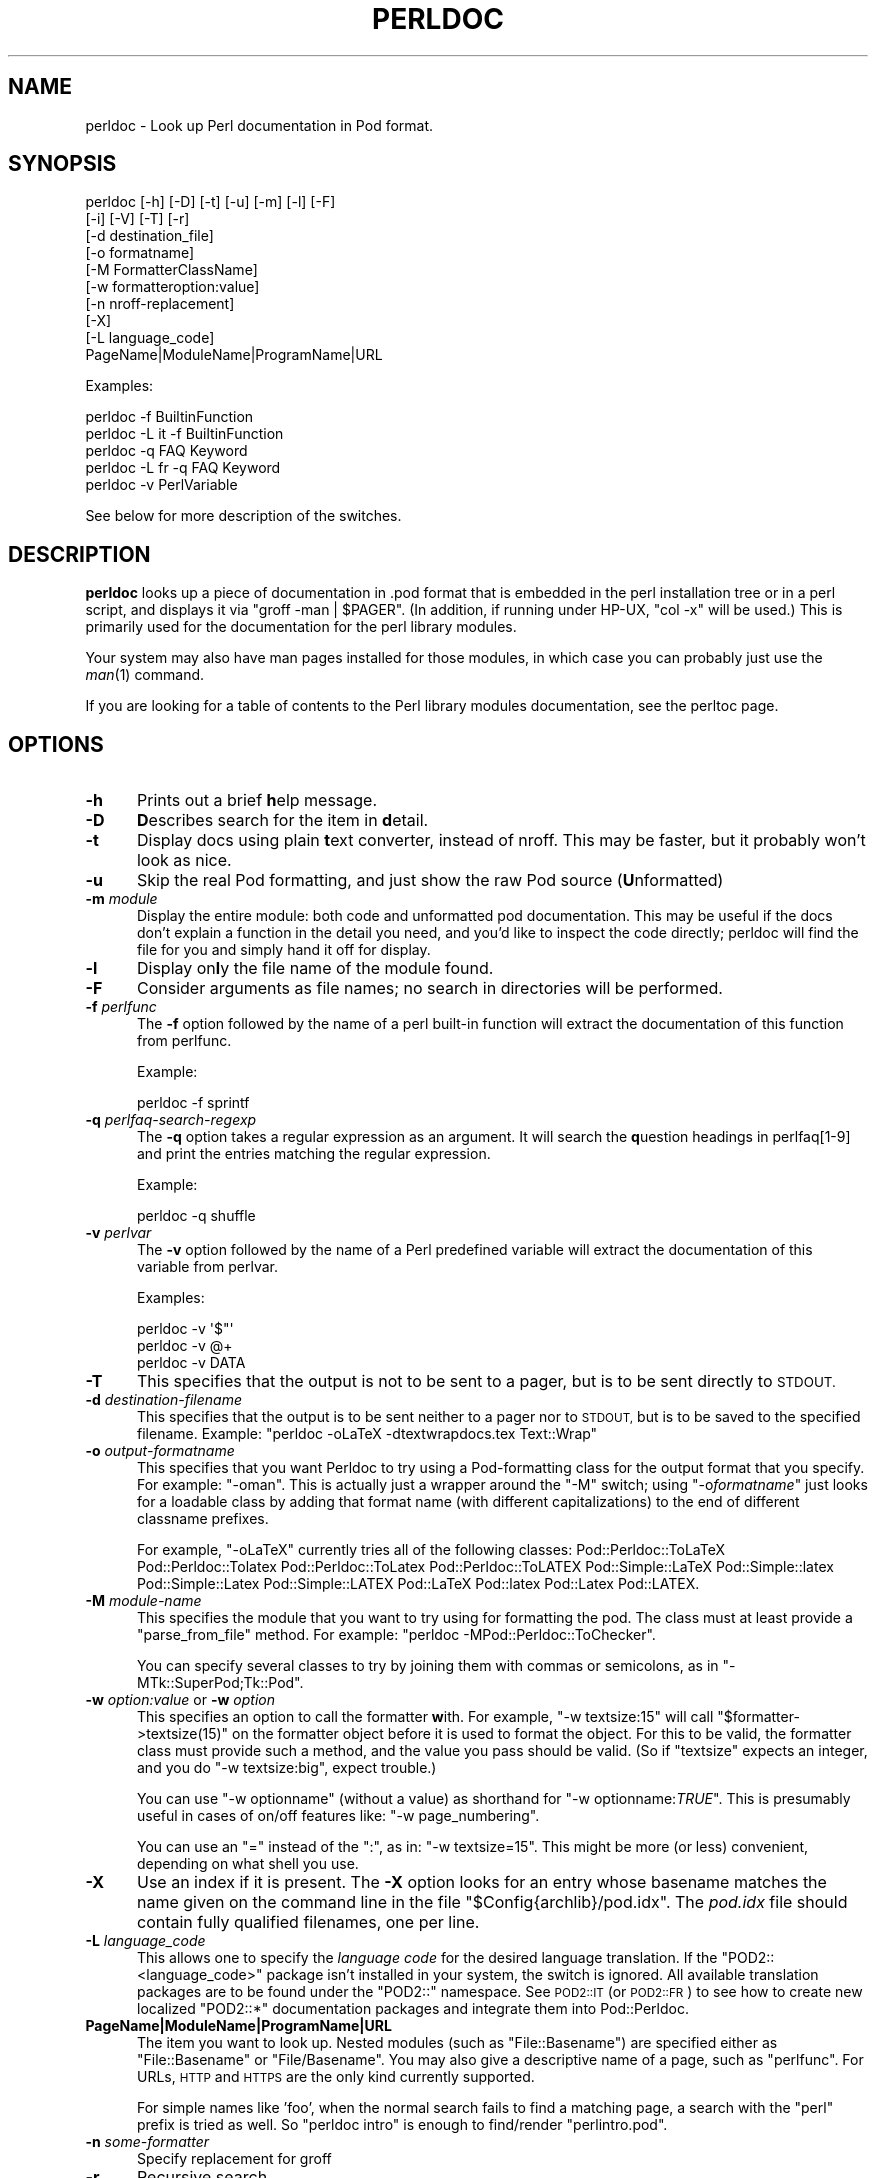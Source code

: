 .\" Automatically generated by Pod::Man 2.27 (Pod::Simple 3.28)
.\"
.\" Standard preamble:
.\" ========================================================================
.de Sp \" Vertical space (when we can't use .PP)
.if t .sp .5v
.if n .sp
..
.de Vb \" Begin verbatim text
.ft CW
.nf
.ne \\$1
..
.de Ve \" End verbatim text
.ft R
.fi
..
.\" Set up some character translations and predefined strings.  \*(-- will
.\" give an unbreakable dash, \*(PI will give pi, \*(L" will give a left
.\" double quote, and \*(R" will give a right double quote.  \*(C+ will
.\" give a nicer C++.  Capital omega is used to do unbreakable dashes and
.\" therefore won't be available.  \*(C` and \*(C' expand to `' in nroff,
.\" nothing in troff, for use with C<>.
.tr \(*W-
.ds C+ C\v'-.1v'\h'-1p'\s-2+\h'-1p'+\s0\v'.1v'\h'-1p'
.ie n \{\
.    ds -- \(*W-
.    ds PI pi
.    if (\n(.H=4u)&(1m=24u) .ds -- \(*W\h'-12u'\(*W\h'-12u'-\" diablo 10 pitch
.    if (\n(.H=4u)&(1m=20u) .ds -- \(*W\h'-12u'\(*W\h'-8u'-\"  diablo 12 pitch
.    ds L" ""
.    ds R" ""
.    ds C` ""
.    ds C' ""
'br\}
.el\{\
.    ds -- \|\(em\|
.    ds PI \(*p
.    ds L" ``
.    ds R" ''
.    ds C`
.    ds C'
'br\}
.\"
.\" Escape single quotes in literal strings from groff's Unicode transform.
.ie \n(.g .ds Aq \(aq
.el       .ds Aq '
.\"
.\" If the F register is turned on, we'll generate index entries on stderr for
.\" titles (.TH), headers (.SH), subsections (.SS), items (.Ip), and index
.\" entries marked with X<> in POD.  Of course, you'll have to process the
.\" output yourself in some meaningful fashion.
.\"
.\" Avoid warning from groff about undefined register 'F'.
.de IX
..
.nr rF 0
.if \n(.g .if rF .nr rF 1
.if (\n(rF:(\n(.g==0)) \{
.    if \nF \{
.        de IX
.        tm Index:\\$1\t\\n%\t"\\$2"
..
.        if !\nF==2 \{
.            nr % 0
.            nr F 2
.        \}
.    \}
.\}
.rr rF
.\"
.\" Accent mark definitions (@(#)ms.acc 1.5 88/02/08 SMI; from UCB 4.2).
.\" Fear.  Run.  Save yourself.  No user-serviceable parts.
.    \" fudge factors for nroff and troff
.if n \{\
.    ds #H 0
.    ds #V .8m
.    ds #F .3m
.    ds #[ \f1
.    ds #] \fP
.\}
.if t \{\
.    ds #H ((1u-(\\\\n(.fu%2u))*.13m)
.    ds #V .6m
.    ds #F 0
.    ds #[ \&
.    ds #] \&
.\}
.    \" simple accents for nroff and troff
.if n \{\
.    ds ' \&
.    ds ` \&
.    ds ^ \&
.    ds , \&
.    ds ~ ~
.    ds /
.\}
.if t \{\
.    ds ' \\k:\h'-(\\n(.wu*8/10-\*(#H)'\'\h"|\\n:u"
.    ds ` \\k:\h'-(\\n(.wu*8/10-\*(#H)'\`\h'|\\n:u'
.    ds ^ \\k:\h'-(\\n(.wu*10/11-\*(#H)'^\h'|\\n:u'
.    ds , \\k:\h'-(\\n(.wu*8/10)',\h'|\\n:u'
.    ds ~ \\k:\h'-(\\n(.wu-\*(#H-.1m)'~\h'|\\n:u'
.    ds / \\k:\h'-(\\n(.wu*8/10-\*(#H)'\z\(sl\h'|\\n:u'
.\}
.    \" troff and (daisy-wheel) nroff accents
.ds : \\k:\h'-(\\n(.wu*8/10-\*(#H+.1m+\*(#F)'\v'-\*(#V'\z.\h'.2m+\*(#F'.\h'|\\n:u'\v'\*(#V'
.ds 8 \h'\*(#H'\(*b\h'-\*(#H'
.ds o \\k:\h'-(\\n(.wu+\w'\(de'u-\*(#H)/2u'\v'-.3n'\*(#[\z\(de\v'.3n'\h'|\\n:u'\*(#]
.ds d- \h'\*(#H'\(pd\h'-\w'~'u'\v'-.25m'\f2\(hy\fP\v'.25m'\h'-\*(#H'
.ds D- D\\k:\h'-\w'D'u'\v'-.11m'\z\(hy\v'.11m'\h'|\\n:u'
.ds th \*(#[\v'.3m'\s+1I\s-1\v'-.3m'\h'-(\w'I'u*2/3)'\s-1o\s+1\*(#]
.ds Th \*(#[\s+2I\s-2\h'-\w'I'u*3/5'\v'-.3m'o\v'.3m'\*(#]
.ds ae a\h'-(\w'a'u*4/10)'e
.ds Ae A\h'-(\w'A'u*4/10)'E
.    \" corrections for vroff
.if v .ds ~ \\k:\h'-(\\n(.wu*9/10-\*(#H)'\s-2\u~\d\s+2\h'|\\n:u'
.if v .ds ^ \\k:\h'-(\\n(.wu*10/11-\*(#H)'\v'-.4m'^\v'.4m'\h'|\\n:u'
.    \" for low resolution devices (crt and lpr)
.if \n(.H>23 .if \n(.V>19 \
\{\
.    ds : e
.    ds 8 ss
.    ds o a
.    ds d- d\h'-1'\(ga
.    ds D- D\h'-1'\(hy
.    ds th \o'bp'
.    ds Th \o'LP'
.    ds ae ae
.    ds Ae AE
.\}
.rm #[ #] #H #V #F C
.\" ========================================================================
.\"
.IX Title "PERLDOC 1"
.TH PERLDOC 1 "2014-01-06" "perl v5.18.2" "Perl Programmers Reference Guide"
.\" For nroff, turn off justification.  Always turn off hyphenation; it makes
.\" way too many mistakes in technical documents.
.if n .ad l
.nh
.SH "NAME"
perldoc \- Look up Perl documentation in Pod format.
.SH "SYNOPSIS"
.IX Header "SYNOPSIS"
.Vb 10
\&    perldoc [\-h] [\-D] [\-t] [\-u] [\-m] [\-l] [\-F]
\&        [\-i] [\-V] [\-T] [\-r]
\&        [\-d destination_file]
\&        [\-o formatname]
\&        [\-M FormatterClassName]
\&        [\-w formatteroption:value]
\&        [\-n nroff\-replacement]
\&        [\-X]
\&        [\-L language_code]
\&        PageName|ModuleName|ProgramName|URL
.Ve
.PP
Examples:
.PP
.Vb 1
\&    perldoc \-f BuiltinFunction
\&
\&    perldoc \-L it \-f BuiltinFunction
\&
\&    perldoc \-q FAQ Keyword
\&
\&    perldoc \-L fr \-q FAQ Keyword
\&
\&    perldoc \-v PerlVariable
.Ve
.PP
See below for more description of the switches.
.SH "DESCRIPTION"
.IX Header "DESCRIPTION"
\&\fBperldoc\fR looks up a piece of documentation in .pod format that is
embedded in the perl installation tree or in a perl script, and displays
it via \f(CW\*(C`groff \-man | $PAGER\*(C'\fR. (In addition, if running under HP-UX,
\&\f(CW\*(C`col \-x\*(C'\fR will be used.) This is primarily used for the documentation for
the perl library modules.
.PP
Your system may also have man pages installed for those modules, in
which case you can probably just use the \fIman\fR\|(1) command.
.PP
If you are looking for a table of contents to the Perl library modules
documentation, see the perltoc page.
.SH "OPTIONS"
.IX Header "OPTIONS"
.IP "\fB\-h\fR" 5
.IX Item "-h"
Prints out a brief \fBh\fRelp message.
.IP "\fB\-D\fR" 5
.IX Item "-D"
\&\fBD\fRescribes search for the item in \fBd\fRetail.
.IP "\fB\-t\fR" 5
.IX Item "-t"
Display docs using plain \fBt\fRext converter, instead of nroff. This may be faster,
but it probably won't look as nice.
.IP "\fB\-u\fR" 5
.IX Item "-u"
Skip the real Pod formatting, and just show the raw Pod source (\fBU\fRnformatted)
.IP "\fB\-m\fR \fImodule\fR" 5
.IX Item "-m module"
Display the entire module: both code and unformatted pod documentation.
This may be useful if the docs don't explain a function in the detail
you need, and you'd like to inspect the code directly; perldoc will find
the file for you and simply hand it off for display.
.IP "\fB\-l\fR" 5
.IX Item "-l"
Display on\fBl\fRy the file name of the module found.
.IP "\fB\-F\fR" 5
.IX Item "-F"
Consider arguments as file names; no search in directories will be performed.
.IP "\fB\-f\fR \fIperlfunc\fR" 5
.IX Item "-f perlfunc"
The \fB\-f\fR option followed by the name of a perl built-in function will
extract the documentation of this function from perlfunc.
.Sp
Example:
.Sp
.Vb 1
\&      perldoc \-f sprintf
.Ve
.IP "\fB\-q\fR \fIperlfaq-search-regexp\fR" 5
.IX Item "-q perlfaq-search-regexp"
The \fB\-q\fR option takes a regular expression as an argument.  It will search
the \fBq\fRuestion headings in perlfaq[1\-9] and print the entries matching
the regular expression.
.Sp
Example:
.Sp
.Vb 1
\&     perldoc \-q shuffle
.Ve
.IP "\fB\-v\fR \fIperlvar\fR" 5
.IX Item "-v perlvar"
The \fB\-v\fR option followed by the name of a Perl predefined variable will
extract the documentation of this variable from perlvar.
.Sp
Examples:
.Sp
.Vb 3
\&     perldoc \-v \*(Aq$"\*(Aq
\&     perldoc \-v @+
\&     perldoc \-v DATA
.Ve
.IP "\fB\-T\fR" 5
.IX Item "-T"
This specifies that the output is not to be sent to a pager, but is to
be sent directly to \s-1STDOUT.\s0
.IP "\fB\-d\fR \fIdestination-filename\fR" 5
.IX Item "-d destination-filename"
This specifies that the output is to be sent neither to a pager nor
to \s-1STDOUT,\s0 but is to be saved to the specified filename.  Example:
\&\f(CW\*(C`perldoc \-oLaTeX \-dtextwrapdocs.tex Text::Wrap\*(C'\fR
.IP "\fB\-o\fR \fIoutput-formatname\fR" 5
.IX Item "-o output-formatname"
This specifies that you want Perldoc to try using a Pod-formatting
class for the output format that you specify.  For example:
\&\f(CW\*(C`\-oman\*(C'\fR.  This is actually just a wrapper around the \f(CW\*(C`\-M\*(C'\fR switch;
using \f(CW\*(C`\-o\f(CIformatname\f(CW\*(C'\fR just looks for a loadable class by adding
that format name (with different capitalizations) to the end of
different classname prefixes.
.Sp
For example, \f(CW\*(C`\-oLaTeX\*(C'\fR currently tries all of the following classes:
Pod::Perldoc::ToLaTeX Pod::Perldoc::Tolatex Pod::Perldoc::ToLatex
Pod::Perldoc::ToLATEX Pod::Simple::LaTeX Pod::Simple::latex
Pod::Simple::Latex Pod::Simple::LATEX Pod::LaTeX Pod::latex Pod::Latex
Pod::LATEX.
.IP "\fB\-M\fR \fImodule-name\fR" 5
.IX Item "-M module-name"
This specifies the module that you want to try using for formatting the
pod.  The class must at least provide a \f(CW\*(C`parse_from_file\*(C'\fR method.
For example: \f(CW\*(C`perldoc \-MPod::Perldoc::ToChecker\*(C'\fR.
.Sp
You can specify several classes to try by joining them with commas
or semicolons, as in \f(CW\*(C`\-MTk::SuperPod;Tk::Pod\*(C'\fR.
.IP "\fB\-w\fR \fIoption:value\fR or \fB\-w\fR \fIoption\fR" 5
.IX Item "-w option:value or -w option"
This specifies an option to call the formatter \fBw\fRith.  For example,
\&\f(CW\*(C`\-w textsize:15\*(C'\fR will call
\&\f(CW\*(C`$formatter\->textsize(15)\*(C'\fR on the formatter object before it is
used to format the object.  For this to be valid, the formatter class
must provide such a method, and the value you pass should be valid.
(So if \f(CW\*(C`textsize\*(C'\fR expects an integer, and you do \f(CW\*(C`\-w textsize:big\*(C'\fR,
expect trouble.)
.Sp
You can use \f(CW\*(C`\-w optionname\*(C'\fR (without a value) as shorthand for
\&\f(CW\*(C`\-w optionname:\f(CITRUE\f(CW\*(C'\fR.  This is presumably useful in cases of on/off
features like: \f(CW\*(C`\-w page_numbering\*(C'\fR.
.Sp
You can use an \*(L"=\*(R" instead of the \*(L":\*(R", as in: \f(CW\*(C`\-w textsize=15\*(C'\fR.  This
might be more (or less) convenient, depending on what shell you use.
.IP "\fB\-X\fR" 5
.IX Item "-X"
Use an index if it is present. The \fB\-X\fR option looks for an entry
whose basename matches the name given on the command line in the file
\&\f(CW\*(C`$Config{archlib}/pod.idx\*(C'\fR. The \fIpod.idx\fR file should contain fully
qualified filenames, one per line.
.IP "\fB\-L\fR \fIlanguage_code\fR" 5
.IX Item "-L language_code"
This allows one to specify the \fIlanguage code\fR for the desired language
translation. If the \f(CW\*(C`POD2::<language_code>\*(C'\fR package isn't
installed in your system, the switch is ignored.
All available translation packages are to be found under the \f(CW\*(C`POD2::\*(C'\fR
namespace. See \s-1POD2::IT\s0 (or \s-1POD2::FR\s0) to see how to create new
localized \f(CW\*(C`POD2::*\*(C'\fR documentation packages and integrate them into
Pod::Perldoc.
.IP "\fBPageName|ModuleName|ProgramName|URL\fR" 5
.IX Item "PageName|ModuleName|ProgramName|URL"
The item you want to look up.  Nested modules (such as \f(CW\*(C`File::Basename\*(C'\fR)
are specified either as \f(CW\*(C`File::Basename\*(C'\fR or \f(CW\*(C`File/Basename\*(C'\fR.  You may also
give a descriptive name of a page, such as \f(CW\*(C`perlfunc\*(C'\fR.  For URLs, \s-1HTTP\s0 and
\&\s-1HTTPS\s0 are the only kind currently supported.
.Sp
For simple names like 'foo', when the normal search fails to find
a matching page, a search with the \*(L"perl\*(R" prefix is tried as well.
So \*(L"perldoc intro\*(R" is enough to find/render \*(L"perlintro.pod\*(R".
.IP "\fB\-n\fR \fIsome-formatter\fR" 5
.IX Item "-n some-formatter"
Specify replacement for groff
.IP "\fB\-r\fR" 5
.IX Item "-r"
Recursive search.
.IP "\fB\-i\fR" 5
.IX Item "-i"
Ignore case.
.IP "\fB\-V\fR" 5
.IX Item "-V"
Displays the version of perldoc you're running.
.SH "SECURITY"
.IX Header "SECURITY"
Because \fBperldoc\fR does not run properly tainted, and is known to
have security issues, when run as the superuser it will attempt to
drop privileges by setting the effective and real IDs to nobody's
or nouser's account, or \-2 if unavailable.  If it cannot relinquish
its privileges, it will not run.
.SH "ENVIRONMENT"
.IX Header "ENVIRONMENT"
Any switches in the \f(CW\*(C`PERLDOC\*(C'\fR environment variable will be used before the
command line arguments.
.PP
Useful values for \f(CW\*(C`PERLDOC\*(C'\fR include \f(CW\*(C`\-oterm\*(C'\fR, \f(CW\*(C`\-otext\*(C'\fR, \f(CW\*(C`\-ortf\*(C'\fR,
\&\f(CW\*(C`\-oxml\*(C'\fR, and so on, depending on what modules you have on hand; or
the formatter class may be specified exactly with \f(CW\*(C`\-MPod::Perldoc::ToTerm\*(C'\fR
or the like.
.PP
\&\f(CW\*(C`perldoc\*(C'\fR also searches directories
specified by the \f(CW\*(C`PERL5LIB\*(C'\fR (or \f(CW\*(C`PERLLIB\*(C'\fR if \f(CW\*(C`PERL5LIB\*(C'\fR is not
defined) and \f(CW\*(C`PATH\*(C'\fR environment variables.
(The latter is so that embedded pods for executables, such as
\&\f(CW\*(C`perldoc\*(C'\fR itself, are available.)
.PP
In directories where either \f(CW\*(C`Makefile.PL\*(C'\fR or \f(CW\*(C`Build.PL\*(C'\fR exist, \f(CW\*(C`perldoc\*(C'\fR
will add \f(CW\*(C`.\*(C'\fR and \f(CW\*(C`lib\*(C'\fR first to its search path, and as long as you're not
the superuser will add \f(CW\*(C`blib\*(C'\fR too.  This is really helpful if you're working
inside of a build directory and want to read through the docs even if you
have a version of a module previously installed.
.PP
\&\f(CW\*(C`perldoc\*(C'\fR will use, in order of preference, the pager defined in
\&\f(CW\*(C`PERLDOC_PAGER\*(C'\fR, \f(CW\*(C`MANPAGER\*(C'\fR, or \f(CW\*(C`PAGER\*(C'\fR before trying to find a pager
on its own. (\f(CW\*(C`MANPAGER\*(C'\fR is not used if \f(CW\*(C`perldoc\*(C'\fR was told to display
plain text or unformatted pod.)
.PP
One useful value for \f(CW\*(C`PERLDOC_PAGER\*(C'\fR is \f(CW\*(C`less \-+C \-E\*(C'\fR.
.PP
Having \s-1PERLDOCDEBUG\s0 set to a positive integer will make perldoc emit
even more descriptive output than the \f(CW\*(C`\-D\*(C'\fR switch does; the higher the
number, the more it emits.
.SH "CHANGES"
.IX Header "CHANGES"
Up to 3.14_05, the switch \fB\-v\fR was used to produce verbose
messages of \fBperldoc\fR operation, which is now enabled by \fB\-D\fR.
.SH "SEE ALSO"
.IX Header "SEE ALSO"
perlpod, Pod::Perldoc
.SH "AUTHOR"
.IX Header "AUTHOR"
Current maintainer: Mark Allen \f(CW\*(C`<mallen@cpan.org>\*(C'\fR
.PP
Past contributors are:
brian d foy \f(CW\*(C`<bdfoy@cpan.org>\*(C'\fR 
Adriano R. Ferreira \f(CW\*(C`<ferreira@cpan.org>\*(C'\fR,
Sean M. Burke \f(CW\*(C`<sburke@cpan.org>\*(C'\fR,
Kenneth Albanowski \f(CW\*(C`<kjahds@kjahds.com>\*(C'\fR,
Andy Dougherty  \f(CW\*(C`<doughera@lafcol.lafayette.edu>\*(C'\fR,
and many others.
